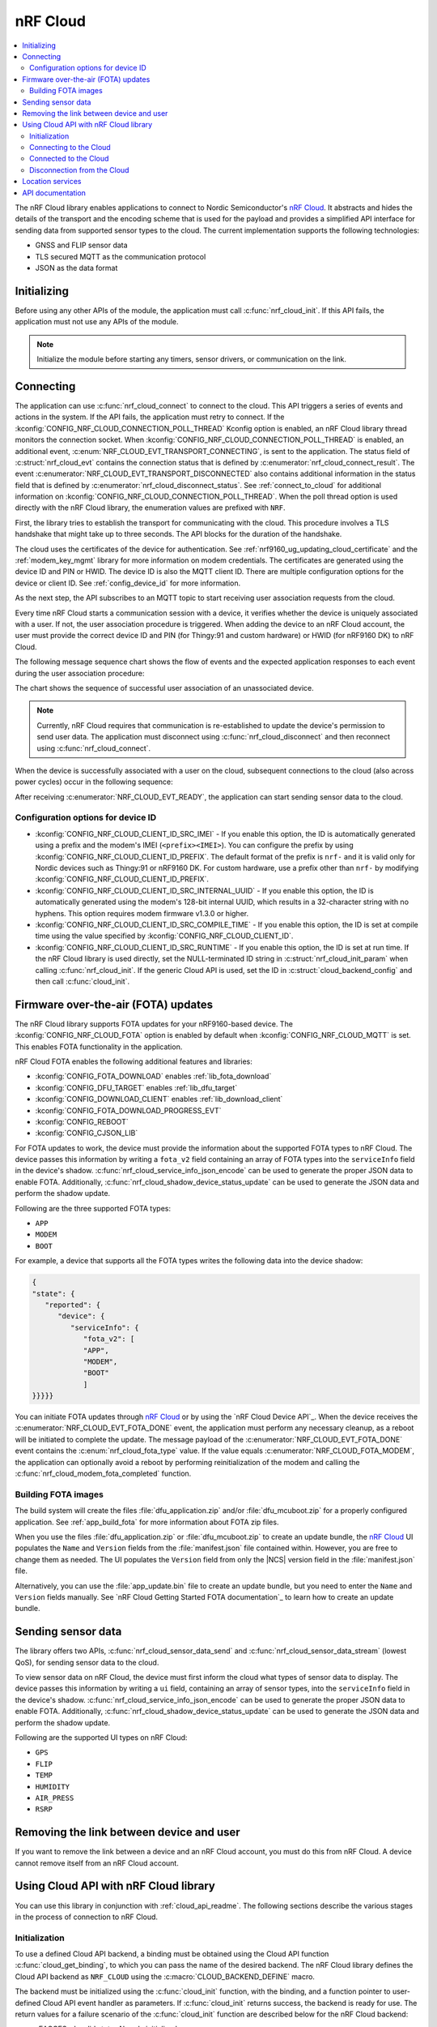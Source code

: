 .. _lib_nrf_cloud:

nRF Cloud
#########

.. contents::
   :local:
   :depth: 2

The nRF Cloud library enables applications to connect to Nordic Semiconductor's `nRF Cloud`_.
It abstracts and hides the details of the transport and the encoding scheme that is used for the payload and provides a simplified API interface for sending data from supported sensor types to the cloud.
The current implementation supports the following technologies:

* GNSS and FLIP sensor data
* TLS secured MQTT as the communication protocol
* JSON as the data format


.. _lib_nrf_cloud_init:

Initializing
************
Before using any other APIs of the module, the application must call :c:func:`nrf_cloud_init`.
If this API fails, the application must not use any APIs of the module.

.. note::
   Initialize the module before starting any timers, sensor drivers, or communication on the link.

.. _lib_nrf_cloud_connect:

Connecting
**********
The application can use :c:func:`nrf_cloud_connect` to connect to the cloud.
This API triggers a series of events and actions in the system.
If the API fails, the application must retry to connect.
If the :kconfig:`CONFIG_NRF_CLOUD_CONNECTION_POLL_THREAD` Kconfig option is enabled, an nRF Cloud library thread monitors the connection socket.
When :kconfig:`CONFIG_NRF_CLOUD_CONNECTION_POLL_THREAD` is enabled, an additional event, :c:enum:`NRF_CLOUD_EVT_TRANSPORT_CONNECTING`, is sent to the application.
The status field of :c:struct:`nrf_cloud_evt` contains the connection status that is defined by :c:enumerator:`nrf_cloud_connect_result`.
The event :c:enumerator:`NRF_CLOUD_EVT_TRANSPORT_DISCONNECTED` also contains additional information in the status field that is defined by :c:enumerator:`nrf_cloud_disconnect_status`.
See :ref:`connect_to_cloud` for additional information on :kconfig:`CONFIG_NRF_CLOUD_CONNECTION_POLL_THREAD`.
When the poll thread option is used directly with the nRF Cloud library, the enumeration values are prefixed with ``NRF``.

First, the library tries to establish the transport for communicating with the cloud.
This procedure involves a TLS handshake that might take up to three seconds.
The API blocks for the duration of the handshake.

The cloud uses the certificates of the device for authentication.
See :ref:`nrf9160_ug_updating_cloud_certificate` and the :ref:`modem_key_mgmt` library for more information on modem credentials.
The certificates are generated using the device ID and PIN or HWID.
The device ID is also the MQTT client ID.
There are multiple configuration options for the device or client ID.
See :ref:`config_device_id` for more information.

As the next step, the API subscribes to an MQTT topic to start receiving user association requests from the cloud.

Every time nRF Cloud starts a communication session with a device, it verifies whether the device is uniquely associated with a user.
If not, the user association procedure is triggered.
When adding the device to an nRF Cloud account, the user must provide the correct device ID and PIN (for Thingy:91 and custom hardware) or HWID (for nRF9160 DK) to nRF Cloud.

The following message sequence chart shows the flow of events and the expected application responses to each event during the user association procedure:

.. msc::
   hscale = "1.3";
   Module,Application;
   Module<<Application      [label="nrf_cloud_connect() returns successfully"];
   Module>>Application      [label="NRF_CLOUD_EVT_TRANSPORT_CONNECTED"];
   Module>>Application      [label="NRF_CLOUD_EVT_USER_ASSOCIATION_REQUEST"];
    ---                     [label="Add the device to nRF Cloud account"];
   Module>>Application      [label="NRF_CLOUD_EVT_USER_ASSOCIATED"];
   Module<<Application      [label="nrf_cloud_disconnect() returns successfully"];
   Module>>Application      [label="NRF_CLOUD_EVT_TRANSPORT_DISCONNECTED"];
   Module<<Application      [label="nrf_cloud_connect() returns successfully"];
   Module>>Application      [label="NRF_CLOUD_EVT_TRANSPORT_CONNECTED"];
   Module>>Application      [label="NRF_CLOUD_EVT_USER_ASSOCIATED"];
   Module>>Application      [label="NRF_CLOUD_EVT_READY"];

The chart shows the sequence of successful user association of an unassociated device.

.. note::

   Currently, nRF Cloud requires that communication is re-established to update the device's permission to send user data.
   The application must disconnect using :c:func:`nrf_cloud_disconnect` and then reconnect using :c:func:`nrf_cloud_connect`.

When the device is successfully associated with a user on the cloud, subsequent connections to the cloud (also across power cycles) occur in the following sequence:

.. msc::
   hscale = "1.3";
   Module,Application;
   Module<<Application      [label="nrf_cloud_connect() returns successfully"];
   Module>>Application      [label="NRF_CLOUD_EVT_TRANSPORT_CONNECTED"];
   Module>>Application      [label="NRF_CLOUD_EVT_USER_ASSOCIATED"];
   Module>>Application      [label="NRF_CLOUD_EVT_READY"];

After receiving :c:enumerator:`NRF_CLOUD_EVT_READY`, the application can start sending sensor data to the cloud.

.. _config_device_id:

Configuration options for device ID
===================================

* :kconfig:`CONFIG_NRF_CLOUD_CLIENT_ID_SRC_IMEI` - If you enable this option, the ID is automatically generated using a prefix and the modem's IMEI (``<prefix><IMEI>``). You can configure the prefix by using :kconfig:`CONFIG_NRF_CLOUD_CLIENT_ID_PREFIX`. The default format of the prefix is ``nrf-`` and it is valid only for Nordic devices such as Thingy:91 or nRF9160 DK. For custom hardware, use a prefix other than ``nrf-`` by modifying :kconfig:`CONFIG_NRF_CLOUD_CLIENT_ID_PREFIX`.

* :kconfig:`CONFIG_NRF_CLOUD_CLIENT_ID_SRC_INTERNAL_UUID` - If you enable this option, the ID is automatically generated using the modem's 128-bit internal UUID, which results in a 32-character string with no hyphens. This option requires modem firmware v1.3.0 or higher.

* :kconfig:`CONFIG_NRF_CLOUD_CLIENT_ID_SRC_COMPILE_TIME` - If you enable this option, the ID is set at compile time using the value specified by :kconfig:`CONFIG_NRF_CLOUD_CLIENT_ID`.

* :kconfig:`CONFIG_NRF_CLOUD_CLIENT_ID_SRC_RUNTIME` - If you enable this option, the ID is set at run time. If the nRF Cloud library is used directly, set the NULL-terminated ID string in :c:struct:`nrf_cloud_init_param` when calling :c:func:`nrf_cloud_init`. If the generic Cloud API is used, set the ID in :c:struct:`cloud_backend_config` and then call :c:func:`cloud_init`.

.. _lib_nrf_cloud_fota:

Firmware over-the-air (FOTA) updates
************************************
The nRF Cloud library supports FOTA updates for your nRF9160-based device.
The :kconfig:`CONFIG_NRF_CLOUD_FOTA` option is enabled by default when :kconfig:`CONFIG_NRF_CLOUD_MQTT` is set.
This enables FOTA functionality in the application.

nRF Cloud FOTA enables the following additional features and libraries:

* :kconfig:`CONFIG_FOTA_DOWNLOAD` enables :ref:`lib_fota_download`
* :kconfig:`CONFIG_DFU_TARGET` enables :ref:`lib_dfu_target`
* :kconfig:`CONFIG_DOWNLOAD_CLIENT` enables :ref:`lib_download_client`
* :kconfig:`CONFIG_FOTA_DOWNLOAD_PROGRESS_EVT`
* :kconfig:`CONFIG_REBOOT`
* :kconfig:`CONFIG_CJSON_LIB`

For FOTA updates to work, the device must provide the information about the supported FOTA types to nRF Cloud.
The device passes this information by writing a ``fota_v2`` field containing an array of FOTA types into the ``serviceInfo`` field in the device's shadow.
:c:func:`nrf_cloud_service_info_json_encode` can be used to generate the proper JSON data to enable FOTA.
Additionally, :c:func:`nrf_cloud_shadow_device_status_update` can be used to generate the JSON data and perform the shadow update.

Following are the three supported FOTA types:

* ``APP``
* ``MODEM``
* ``BOOT``

For example, a device that supports all the FOTA types writes the following data into the device shadow:

.. code-block::

   {
   "state": {
      "reported": {
         "device": {
            "serviceInfo": {
               "fota_v2": [
               "APP",
               "MODEM",
               "BOOT"
               ]
   }}}}}

You can initiate FOTA updates through `nRF Cloud`_ or by using the `nRF Cloud Device API`_.
When the device receives the :c:enumerator:`NRF_CLOUD_EVT_FOTA_DONE` event, the application must perform any necessary cleanup, as a reboot will be initiated to complete the update.
The message payload of the :c:enumerator:`NRF_CLOUD_EVT_FOTA_DONE` event contains the :c:enum:`nrf_cloud_fota_type` value.
If the value equals :c:enumerator:`NRF_CLOUD_FOTA_MODEM`, the application can optionally avoid a reboot by performing reinitialization of the modem and calling the :c:func:`nrf_cloud_modem_fota_completed` function.

Building FOTA images
====================
The build system will create the files :file:`dfu_application.zip` and/or :file:`dfu_mcuboot.zip` for a properly configured application.
See :ref:`app_build_fota` for more information about FOTA zip files.

When you use the files :file:`dfu_application.zip` or :file:`dfu_mcuboot.zip` to create an update bundle, the `nRF Cloud`_ UI populates the ``Name`` and ``Version`` fields from the :file:`manifest.json` file contained within.
However, you are free to change them as needed.
The UI populates the ``Version`` field from only the |NCS| version field in the :file:`manifest.json` file.

Alternatively, you can use the :file:`app_update.bin` file to create an update bundle, but you need to enter the ``Name`` and ``Version`` fields manually.
See `nRF Cloud Getting Started FOTA documentation`_ to learn how to create an update bundle.

.. _lib_nrf_cloud_data:

Sending sensor data
*******************
The library offers two APIs, :c:func:`nrf_cloud_sensor_data_send` and :c:func:`nrf_cloud_sensor_data_stream` (lowest QoS), for sending sensor data to the cloud.

To view sensor data on nRF Cloud, the device must first inform the cloud what types of sensor data to display.
The device passes this information by writing a ``ui`` field, containing an array of sensor types, into the ``serviceInfo`` field in the device's shadow.
:c:func:`nrf_cloud_service_info_json_encode` can be used to generate the proper JSON data to enable FOTA.
Additionally, :c:func:`nrf_cloud_shadow_device_status_update` can be used to generate the JSON data and perform the shadow update.

Following are the supported UI types on nRF Cloud:

* ``GPS``
* ``FLIP``
* ``TEMP``
* ``HUMIDITY``
* ``AIR_PRESS``
* ``RSRP``

.. _lib_nrf_cloud_unlink:

Removing the link between device and user
*****************************************

If you want to remove the link between a device and an nRF Cloud account, you must do this from nRF Cloud.
A device cannot remove itself from an nRF Cloud account.

.. _use_nrfcloud_cloudapi:

Using Cloud API with nRF Cloud library
**************************************
You can use this library in conjunction with :ref:`cloud_api_readme`.
The following sections describe the various stages in the process of connection to nRF Cloud.

Initialization
==============

To use a defined Cloud API backend, a binding must be obtained using the Cloud API function :c:func:`cloud_get_binding`, to which you can pass the name of the desired backend.
The nRF Cloud library defines the Cloud API backend as ``NRF_CLOUD`` using the :c:macro:`CLOUD_BACKEND_DEFINE` macro.

The backend must be initialized using the :c:func:`cloud_init` function, with the binding, and a function pointer to user-defined Cloud API event handler as parameters.
If :c:func:`cloud_init` returns success, the backend is ready for use.
The return values for a failure scenario of the :c:func:`cloud_init` function are described below for the nRF Cloud backend:

*	-EACCES - Invalid state. Already initialized.
*	-EINVAL - Invalid event handler provided.
*	-ENOMEM - Error building MQTT topics. The given client ID of the device could be too long.

.. note::
   If :kconfig:`CONFIG_NRF_CLOUD_PROVISION_CERTIFICATES` is enabled, error values could be different or have different error descriptions.

.. _connect_to_cloud:

Connecting to the Cloud
=======================

The nRF Cloud library offers two ways to handle backend connections when the :c:func:`cloud_connect` function is called.
If you enable the :kconfig:`CONFIG_NRF_CLOUD_CONNECTION_POLL_THREAD` Kconfig option, a cloud backend thread monitors the connection socket.
If you disable the option, the user application must monitor the socket.

The dual functionalities of the :c:func:`cloud_connect` function in the two scenarios are described below:

* :kconfig:`CONFIG_NRF_CLOUD_CONNECTION_POLL_THREAD` - If you enable this option, the function does not block and returns success if the connection monitoring thread has started. Below are some of the error codes that can be returned:

   * :c:enumerator:`CLOUD_CONNECT_RES_ERR_NOT_INITD` - Cloud backend is not initialized
   * :c:enumerator:`CLOUD_CONNECT_RES_ERR_ALREADY_CONNECTED` - Connection process has already been started

  Upon success, the monitoring thread sends an event of type :c:enumerator:`CLOUD_EVT_CONNECTING` to the user’s cloud event handler, with the ``err`` field set to success. If an error occurs, another event of the same type is sent, with the ``err`` field set to indicate the cause. These additional errors are described in the following section.

* :kconfig:`CONFIG_NRF_CLOUD_CONNECTION_POLL_THREAD` - If you disable this option, the function blocks and returns success when the MQTT connection to the cloud completes. The connection socket is set in the backend binding and it becomes available for the application to use. Below are some of the error codes that can be returned:

   * :c:enumerator:`CLOUD_CONNECT_RES_ERR_NOT_INITD`.
   * :c:enumerator:`CLOUD_CONNECT_RES_ERR_NETWORK` - Host cannot be found with the available network interfaces.
   * :c:enumerator:`CLOUD_CONNECT_RES_ERR_BACKEND` - A backend-specific error. In the case of nRF Cloud, this can indicate a FOTA initialization error.
   * :c:enumerator:`CLOUD_CONNECT_RES_ERR_MISC` -  Error cause cannot be determined.
   * :c:enumerator:`CLOUD_CONNECT_RES_ERR_NO_MEM` - MQTT RX/TX buffers were not initialized.
   * :c:enumerator:`CLOUD_CONNECT_RES_ERR_PRV_KEY` - Invalid private key.
   * :c:enumerator:`CLOUD_CONNECT_RES_ERR_CERT` - Invalid CA or client certificate.
   * :c:enumerator:`CLOUD_CONNECT_RES_ERR_CERT_MISC` - Miscellaneous certificate error.
   * :c:enumerator:`CLOUD_CONNECT_RES_ERR_TIMEOUT_NO_DATA` - Timeout. Typically occurs when the inserted SIM card has no data.

  For both connection methods, when a device with JITP certificates attempts to connect to nRF Cloud for the first time, the cloud rejects the connection attempt so that it can provision the device.
  When this occurs, the Cloud API generates a :c:enumerator:`CLOUD_EVT_DISCONNECTED` event with the ``err`` field set to :c:enumerator:`CLOUD_DISCONNECT_INVALID_REQUEST`.
  The device must restart the connection process upon receipt of the :c:enumerator:`CLOUD_EVT_DISCONNECTED` event.

Connected to the Cloud
======================

When the device connects to the cloud successfully, the Cloud API dispatches a :c:enumerator:`CLOUD_EVT_CONNECTED` event.
If the device is not associated with an nRF Cloud account, a :c:enumerator:`CLOUD_EVT_PAIR_REQUEST` event is generated.
The device must wait until it is added to an account, which is indicated by the :c:enumerator:`CLOUD_EVT_PAIR_DONE` event.
If a device pair request is received, the device must disconnect and reconnect after receiving the :c:enumerator:`CLOUD_EVT_PAIR_DONE` event.
This is necessary because the updated policy of the cloud becomes effective only on a new connection.
Following the :c:enumerator:`CLOUD_EVT_PAIR_DONE` event, the Cloud API sends a :c:enumerator:`CLOUD_EVT_READY` event to indicate that the cloud is ready to receive data from the device.

Disconnection from the Cloud
============================

The user application can generate a disconnect request with the :c:func:`cloud_disconnect` function.
A successful disconnection is indicated by the :c:enumerator:`CLOUD_EVT_DISCONNECTED` event.
The ``err`` field in the event message is set to :c:enumerator:`CLOUD_DISCONNECT_USER_REQUEST`.
If an unexpected disconnect event is received, the ``err`` field contains the cause.
If :kconfig:`CONFIG_NRF_CLOUD_CONNECTION_POLL_THREAD` is not enabled, the only cause of disconnection is :c:enumerator:`CLOUD_DISCONNECT_MISC`.
The user application must use the connection socket to determine a reason.

The following events can cause disconnection if the backend thread is monitoring the socket:

* :c:enumerator:`CLOUD_DISCONNECT_CLOSED_BY_REMOTE` - The connection was closed by the cloud (POLLHUP).
* :c:enumerator:`CLOUD_DISCONNECT_INVALID_REQUEST` - The connection is no longer valid (POLLNVAL).
* :c:enumerator:`CLOUD_DISCONNECT_MISC` - Miscellaneous error (POLLERR).

.. _lib_nrf_cloud_location_services:

Location services
*****************

`nRF Cloud`_ offers location services that allow you to obtain the location of your device.
The following enhancements to this library can be used to interact with `nRF Cloud Location Services`_:

* Assisted GPS - :ref:`lib_nrf_cloud_agps`
* Predicted GPS - :ref:`lib_nrf_cloud_pgps`
* Cellular Positioning - :ref:`lib_nrf_cloud_cell_pos`
* nRF Cloud REST  - :ref:`lib_nrf_cloud_rest`

.. _nrf_cloud_api:

API documentation
*****************

| Header file: :file:`include/net/nrf_cloud.h`
| Source files: :file:`subsys/net/lib/nrf_cloud/src/`

.. doxygengroup:: nrf_cloud
   :project: nrf
   :members:
